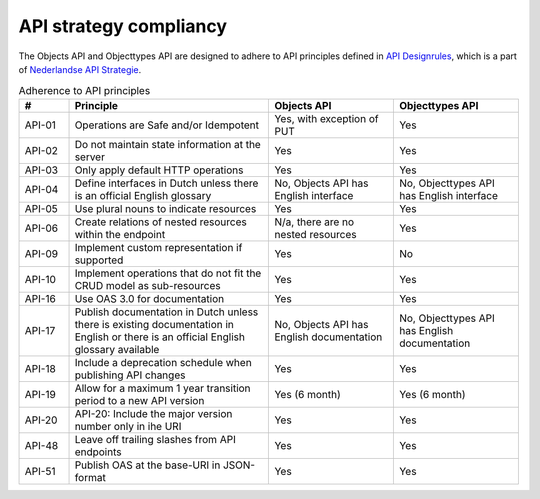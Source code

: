 .. _compliancy_api-strategy:

=======================
API strategy compliancy
=======================

The Objects API and Objecttypes API are designed to adhere to API principles
defined in `API Designrules`_, which is a part of `Nederlandse API Strategie`_.

.. csv-table:: Adherence to API principles
   :header: "#", "Principle", "Objects API", "Objecttypes API"
   :widths: 10, 40, 25, 25

   API-01,Operations are Safe and/or Idempotent,"Yes, with exception of PUT",Yes
   API-02,Do not maintain state information at the server,Yes,Yes
   API-03,Only apply default HTTP operations,Yes,Yes
   API-04,Define interfaces in Dutch unless there is an official English glossary,"No, Objects API has English interface","No, Objecttypes API has English interface"
   API-05,Use plural nouns to indicate resources,Yes,Yes
   API-06,Create relations of nested resources within the endpoint,"N/a, there are no nested resources",Yes
   API-09,Implement custom representation if supported,Yes,No
   API-10,Implement operations that do not fit the CRUD model as sub-resources,Yes,Yes
   API-16,Use OAS 3.0 for documentation,Yes,Yes
   API-17,Publish documentation in Dutch unless there is existing documentation in English or there is an official English glossary available,"No, Objects API has English documentation","No, Objecttypes API has English documentation"
   API-18,Include a deprecation schedule when publishing API changes,Yes,Yes
   API-19,Allow for a maximum 1 year transition period to a new API version,Yes (6 month),Yes (6 month)
   API-20,API-20: Include the major version number only in ihe URI,Yes,Yes
   API-48,Leave off trailing slashes from API endpoints,Yes,Yes
   API-51,Publish OAS at the base-URI in JSON-format,Yes,Yes


.. _`API Designrules`: https://docs.geostandaarden.nl/api/API-Designrules/
.. _`Nederlandse API Strategie`: https://docs.geostandaarden.nl/api/API-Strategie/
